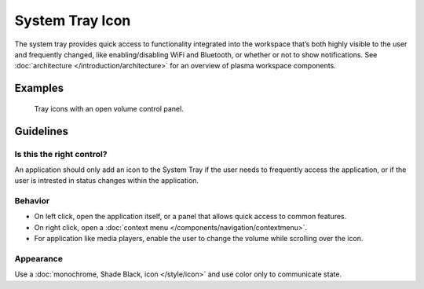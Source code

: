 System Tray Icon
================

The system tray provides quick access to functionality integrated into the 
workspace that’s both highly visible to the user and frequently changed, like 
enabling/disabling WiFi and Bluetooth, or whether or not to show notifications.
See :doc:`architecture </introduction/architecture>` for an overview of plasma 
workspace components.

Examples
--------

.. figure:: /img/TrayWithPanel.png
   :alt: 
   
   Tray icons with an open volume control panel.

Guidelines
----------

Is this the right control?
~~~~~~~~~~~~~~~~~~~~~~~~~~

An application should only add an icon to the System Tray if the 
user needs to frequently access the application, or if the user is intrested in 
status changes within the application.

Behavior
~~~~~~~~

-  On left click, open the application itself, or a panel that allows quick 
   access to common features.
-  On right click, open a 
   :doc:`context menu </components/navigation/contextmenu>`.
-  For application like media players, enable the user to change the volume 
   while scrolling over the icon.


Appearance
~~~~~~~~~~

Use a :doc:`monochrome, Shade Black, icon </style/icon>` and use color only to 
communicate state.
